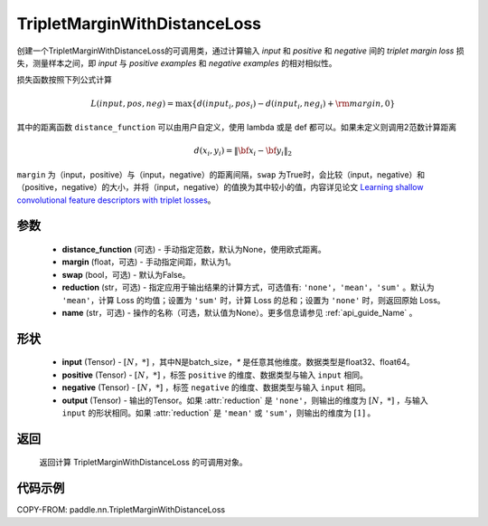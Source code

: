 .. _cn_api_paddle_nn_TripletMarginWithDistanceLoss:

TripletMarginWithDistanceLoss
-------------------------------

.. py:class:: paddle.nn.TripletMarginWithDistanceLoss(distance_function=None, margin: float = 1.0, swap: bool = False, reduction: str = 'mean', name:str=None)

创建一个TripletMarginWithDistanceLoss的可调用类，通过计算输入 `input` 和 `positive` 和 `negative` 间的 `triplet margin loss` 损失，测量样本之间，即 `input` 与 `positive examples` 和 `negative examples` 的相对相似性。


损失函数按照下列公式计算

.. math::
    L(input, pos, neg) = \max \{d(input_i, pos_i) - d(input_i, neg_i) + {\rm margin}, 0\}


其中的距离函数 ``distance_function`` 可以由用户自定义，使用 lambda 或是 def 都可以。如果未定义则调用2范数计算距离

.. math::
    d(x_i, y_i) = \left\lVert {\bf x}_i - {\bf y}_i \right\rVert_2


``margin`` 为（input，positive）与（input，negative）的距离间隔，``swap`` 为True时，会比较（input，negative）和（positive，negative）的大小，并将（input，negative）的值换为其中较小的值，内容详见论文 `Learning shallow convolutional feature descriptors with triplet losses <http://www.bmva.org/bmvc/2016/papers/paper119/paper119.pdf>`_。



参数
:::::::::
    - **distance_function** (可选) - 手动指定范数，默认为None，使用欧式距离。
    - **margin** (float，可选) - 手动指定间距，默认为1。
    - **swap** (bool，可选) - 默认为False。
    - **reduction** (str，可选) - 指定应用于输出结果的计算方式，可选值有: ``'none'``，``'mean'``，``'sum'`` 。默认为 ``'mean'``，计算 Loss 的均值；设置为 ``'sum'`` 时，计算 Loss 的总和；设置为 ``'none'`` 时，则返回原始 Loss。
    - **name** (str，可选) - 操作的名称（可选，默认值为None）。更多信息请参见 :ref:`api_guide_Name` 。

形状
:::::::::
    - **input** (Tensor) - :math:`[N，*]` ，其中N是batch_size，`*` 是任意其他维度。数据类型是float32、float64。
    - **positive** (Tensor) - :math:`[N，*]` ，标签 ``positive`` 的维度、数据类型与输入 ``input`` 相同。
    - **negative** (Tensor) - :math:`[N，*]` ，标签 ``negative`` 的维度、数据类型与输入 ``input`` 相同。
    - **output** (Tensor) - 输出的Tensor。如果 :attr:`reduction` 是 ``'none'``，则输出的维度为 :math:`[N，*]` ，与输入 ``input`` 的形状相同。如果 :attr:`reduction` 是 ``'mean'`` 或 ``'sum'``，则输出的维度为 :math:`[1]` 。

返回
:::::::::
   返回计算 TripletMarginWithDistanceLoss 的可调用对象。

代码示例
:::::::::
COPY-FROM: paddle.nn.TripletMarginWithDistanceLoss
